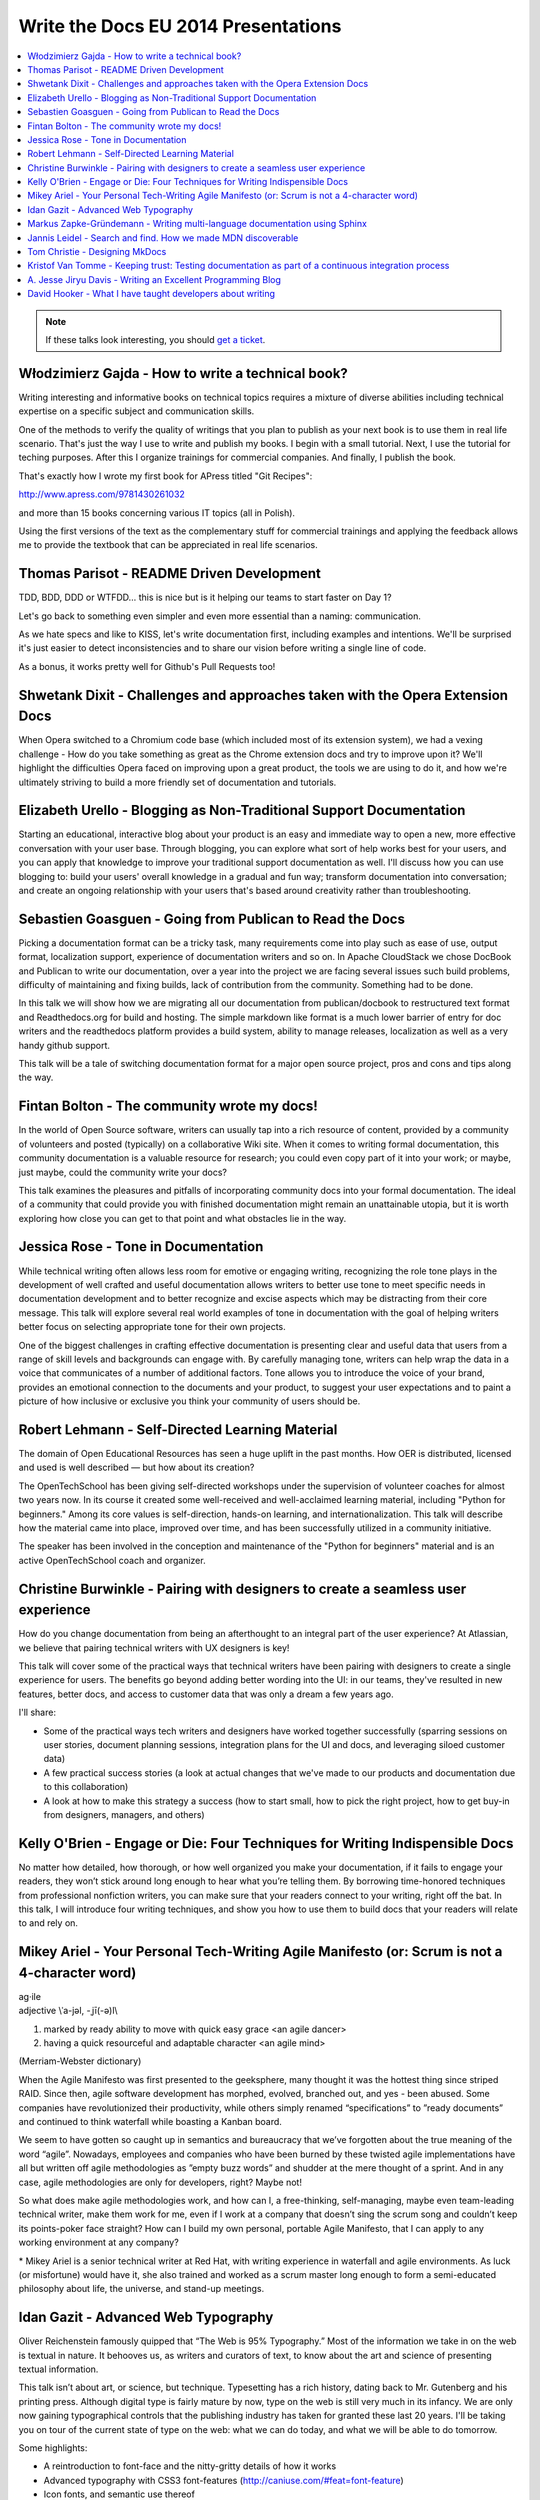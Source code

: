 Write the Docs EU 2014 Presentations
====================================

.. contents:: 
   :local:

.. note:: If these talks look interesting, you should `get a ticket`_.

.. _get a ticket: http://eutickets.writethedocs.org/


Włodzimierz Gajda - How to write a technical book?
--------------------------------------------------

Writing interesting and informative books on technical topics requires a mixture of diverse abilities including technical expertise on a specific subject and communication skills.

One of the methods to verify the quality of writings that you plan to publish as your next book is to use them in real life scenario. That's just the way I use to write and publish my books. I begin with a small tutorial. Next, I use the tutorial for teching purposes. After this I organize trainings for commercial companies. And finally, I publish the book.

That's exactly how I wrote my first book for APress titled "Git Recipes":

http://www.apress.com/9781430261032

and more than 15 books concerning various IT topics (all in Polish).

Using the first versions of the text as the complementary stuff for 
commercial trainings and applying the feedback allows me to provide 
the textbook that can be appreciated in real life scenarios.

Thomas Parisot - README Driven Development
------------------------------------------

TDD, BDD, DDD or WTFDD… this is nice but is it helping our teams to start faster on Day 1?

Let's go back to something even simpler and even more essential than a naming: communication.

As we hate specs and like to KISS, let's write documentation first, including examples and intentions. We'll be surprised it's just easier to detect inconsistencies and to share our vision before writing a single line of code.

As a bonus, it works pretty well for Github's Pull Requests too!

Shwetank Dixit - Challenges and approaches taken with the Opera Extension Docs
------------------------------------------------------------------------------

When Opera switched to a Chromium code base (which included most of its extension system), we had a vexing challenge - How do you take something as great as the Chrome extension docs and try to improve upon it? We'll highlight the difficulties Opera faced on improving upon a great product, the tools we are using to do it, and how we're ultimately striving to build a more friendly set of documentation and tutorials. 

Elizabeth Urello - Blogging as Non-Traditional Support Documentation
--------------------------------------------------------------------

Starting an educational, interactive blog about your product is an easy and immediate way to open a new, more effective conversation with your user base. Through blogging, you can explore what sort of help works best for your users, and you can apply that knowledge to improve your traditional support documentation as well. I'll discuss how you can use blogging to:  build your users' overall knowledge in a gradual and fun way; transform documentation into conversation; and create an ongoing relationship with your users that's based around creativity rather than troubleshooting.


Sebastien Goasguen - Going from Publican to Read the Docs
---------------------------------------------------------

Picking a documentation format can be a tricky task, many requirements come into play such as ease of use, output format, localization support, experience of documentation writers and so on. In Apache CloudStack we chose DocBook and Publican to write our documentation, over a year into the project we are facing several issues such build problems, difficulty of maintaining and fixing builds, lack of contribution from the community. Something had to be done.

In this talk we will show how we are migrating all our documentation from publican/docbook to restructured text format and Readthedocs.org for build and hosting. The simple markdown like format is a much lower barrier of entry for doc writers and the readthedocs platform provides a build  system, ability to manage releases, localization as well as a very handy github support.

This talk will be a tale of switching documentation format for a major open source project, pros and cons and tips along the way.

Fintan Bolton - The community wrote my docs!
--------------------------------------------

In the world of Open Source software, writers can usually tap into a
rich resource of content, provided by a community of volunteers and
posted (typically) on a collaborative Wiki site. When it comes to
writing formal documentation, this community documentation is a
valuable resource for research; you could even copy part of it into
your work; or maybe, just maybe, could the community write your docs?

This talk examines the pleasures and pitfalls of incorporating
community docs into your formal documentation. The ideal of a
community that could provide you with finished documentation
might remain an unattainable utopia, but it is worth exploring how
close you can get to that point and what obstacles lie in the way.

Jessica Rose - Tone in Documentation
------------------------------------

While technical writing often allows less room for emotive or engaging writing, recognizing the role tone plays in the development of well crafted and useful documentation allows writers to better use tone to meet specific needs in documentation development and to better recognize and excise aspects which may be distracting from their core message. This talk will explore several real world examples of tone in documentation with the goal of helping writers better focus on selecting appropriate tone for their own projects.

One of the biggest challenges in crafting effective documentation is presenting clear and useful data that users from a range of skill levels and backgrounds can engage with. By carefully managing tone, writers can help wrap the data in a voice that communicates of a number of additional factors. Tone allows you to introduce the voice of your brand, provides an emotional connection to the documents and your product, to suggest your user expectations and to paint a picture of how inclusive or exclusive you think your community of users should be.

Robert Lehmann - Self-Directed Learning Material
------------------------------------------------

The domain of Open Educational Resources has seen a huge uplift in the past months. How OER is distributed, licensed and used is well described — but how about its creation?

The OpenTechSchool has been giving self-directed workshops under the supervision of volunteer coaches for almost two years now. In its course it created some well-received and well-acclaimed learning material, including "Python for beginners." Among its core values is self-direction, hands-on learning, and internationalization. This talk will describe how the material came into place, improved over time, and has been successfully utilized in a community initiative.

The speaker has been involved in the conception and maintenance of the "Python for beginners" material and is an active OpenTechSchool coach and organizer.

Christine Burwinkle - Pairing with designers to create a seamless user experience
---------------------------------------------------------------------------------

How do you change documentation from being an afterthought to an integral part of the user experience? At Atlassian, we believe that pairing technical writers with UX designers is key!

This talk will cover some of the practical ways that technical writers have been pairing with designers to create a single experience for users. The benefits go beyond adding better wording into the UI: in our teams, they've resulted in new features, better docs, and access to customer data that was only a dream a few years ago.

I'll share: 

- Some of the practical ways tech writers and designers have worked together successfully (sparring sessions on user stories, document planning sessions, integration plans for the UI and docs, and leveraging siloed customer data)

- A few practical success stories (a look at actual changes that we've made to our products and documentation due to this collaboration)

- A look at how to make this strategy a success (how to start small, how to pick the right project, how to get buy-in from designers, managers, and others)

Kelly O'Brien - Engage or Die: Four Techniques for Writing Indispensible Docs
-----------------------------------------------------------------------------

No matter how detailed, how thorough, or how well organized you make your documentation, if it fails to engage your readers, they won’t stick around long enough to hear what you’re telling them. By borrowing time-honored techniques from professional nonfiction writers, you can make sure that your readers connect to your writing, right off the bat. In this talk, I will introduce four writing techniques, and show you how to use them to build docs that your readers will relate to and rely on.  


Mikey Ariel - Your Personal Tech-Writing Agile Manifesto (or: Scrum is not a 4-character word)
----------------------------------------------------------------------------------------------

| ag·ile
| adjective \\ˈa-jəl, -ˌjī(-ə)l\\

1. marked by ready ability to move with quick easy grace <an agile dancer>
2. having a quick resourceful and adaptable character <an agile mind>

(Merriam-Webster dictionary)

When the Agile Manifesto was first presented to the geeksphere, many thought it was the hottest thing since striped RAID. Since then, agile software development has morphed, evolved, branched out, and yes - been abused. Some companies have revolutionized their productivity, while others simply renamed “specifications” to ”ready documents” and continued to think waterfall while boasting a Kanban board.

We seem to have gotten so caught up in semantics and bureaucracy that we’ve forgotten about the true meaning of the word “agile”. Nowadays, employees and companies who have been burned by these twisted agile implementations have all but written off agile methodologies as ”empty buzz words” and shudder at the mere thought of a sprint. And in any case, agile methodologies are only for developers, right? Maybe not!

So what does make agile methodologies work, and how can I, a free-thinking, self-managing, maybe even team-leading technical writer, make them work for me, even if I work at a company that doesn’t sing the scrum song and couldn’t keep its points-poker face straight? How can I build my own personal, portable Agile Manifesto, that I can apply to any working environment at any company?

\* Mikey Ariel is a senior technical writer at Red Hat, with writing experience in waterfall and agile environments. As luck (or misfortune) would have it, she also trained and worked as a scrum master long enough to form a semi-educated philosophy about life, the universe, and stand-up meetings.

Idan Gazit - Advanced Web Typography
------------------------------------

Oliver Reichenstein famously quipped that “The Web is 95% Typography.” Most of the information we take in on the web is textual in nature. It behooves us, as writers and curators of text, to know about the art and science of presenting textual information.

This talk isn’t about art, or science, but technique. Typesetting has a rich history, dating back to Mr. Gutenberg and his printing press. Although digital type is fairly mature by now, type on the web is still very much in its infancy. We are only now gaining typographical controls that the publishing industry has taken for granted these last 20 years. I'll be taking you on tour of the current state of type on the web: what we can do today, and what we will be able to do tomorrow.

Some highlights:

* A reintroduction to font-face and the nitty-gritty details of how it works
* Advanced typography with CSS3 font-features (http://caniuse.com/#feat=font-feature)
* Icon fonts, and semantic use thereof
* JavaScript tools like fittext.js and lettering.js

Markus Zapke-Gründemann - Writing multi-language documentation using Sphinx
---------------------------------------------------------------------------

How to write multi-language documentation? What tools can you use? What mistakes should you avoid?

This talk is based on the experiences I gathered while working on several multi-language documentation projects using Sphinx. I will talk about how Sphinx internationalization support works, which tools and services I use and how to organize the translation workflow. Finally I will have a look at what the future of internationalization in Sphinx might bring.

Jannis Leidel - Search and find. How we made MDN discoverable
-------------------------------------------------------------

The Mozilla Developer Network (MDN) is a wiki on which volunteers and Mozilla staff writers document the open Web, Mozilla technologies, Firefox OS, and other developer topics. In 2013 we relaunched it with a new look and feel as well as many changes to the underlying technology. In this talk I look back at how we took content discoverability into account and how we’re continuing to improve the site in 2014.

Tom Christie - Designing MkDocs
-------------------------------

MkDocs is a tool for creating documentation from Markdown, that's focused on simplicity and ease-of-use.

This talk will explore the background, motivation and design of this new documentation builder.
We'll also look at how to write, theme and publish your documentation with MkDocs, and compare it against some other existing tools.

Kristof Van Tomme - Keeping trust: Testing documentation as part of a continuous integration process
----------------------------------------------------------------------------------------------------

You could argue that outdated documentation is even worse than no
documentation at all. It creates frustration and destroys the trust of
your customers. But how do you maintain your documentation in a
project with a fast release cycle?

In this talk I will explore strategies for keeping different types of
documentation up to date and discuss a few tools (including WalkHub,
an open source project we are working on) that can be used to
automatically test or even update documentation as part of your
continuous integration process.

A. Jesse Jiryu Davis - Writing an Excellent Programming Blog 
------------------------------------------------------------

Please, help our community: share your programming knowledge by writing about it. It doesn’t matter how narrow your expertise is. If you know better than anyone how to parse NYC subway schedules in Python, write about it!

Being known in your community as an expert or as a cogent explainer helps you, too. You’re more likely to get patches accepted by projects, get talks accepted by conferences, get a job, get users. Besides, writing teaches you to think: there’s no test of understanding so rigorous as writing an explanation. These days, when there's a problem I don't understand, I start drafting an article about it: I know by the time I'm done writing that I'll have attained the knowledge I seek.

I notice roughly five formats among the best programming articles: stories, arguments, how-tos, how things work, and reviews. For each format I’ll discuss its structure and suggest ideas for what you could write about, and share some do’s or don’ts. If you want to write but haven’t chosen a topic, or don’t know how to approach it, this will get you started.

Each programming language's "planet" aggregator is among the best channels for distributing your articles. Hacker News, Reddit, and Twitter have some value, too. You shouldn’t waste time on SEO. Writing isn't about reach, it's about satisfaction. Anyway, if you’re aggregated by sites devoted to your specialty, the audience that matters will come.

Emulate the best bloggers and the best posts. I’ll share links and discuss, from examples, what makes a great article.

You know something about programming that’s worth explaining. Plus, explaining it deepens your understanding as nothing else can. If you don’t know what to write about, riff off the ideas this talk suggests, or get inspired by great blogs. Craft articles of enduring value.


David Hooker - What I have taught developers about writing
----------------------------------------------------------

And to a lesser extent, what they may have taught me. 

I arrived at Prezi as a technical writer used to dealing with engineers of the construction variety. The only developer I’d ever met previously was my mum. I now work long hours writing material that explains, promotes, evangelizes, and sometimes even influences their work. 

This talk is about the challenges, learning curves, and (most importantly) vaguely amusing anecdotes of my eighteen months living amongst those who code. Or to put it in developer-speak, I include best practices as well as experiences of how I messed up when trying to convince 120 engineers that they needed to place greater value on words, write more often, and that they needed my help doing it. 

